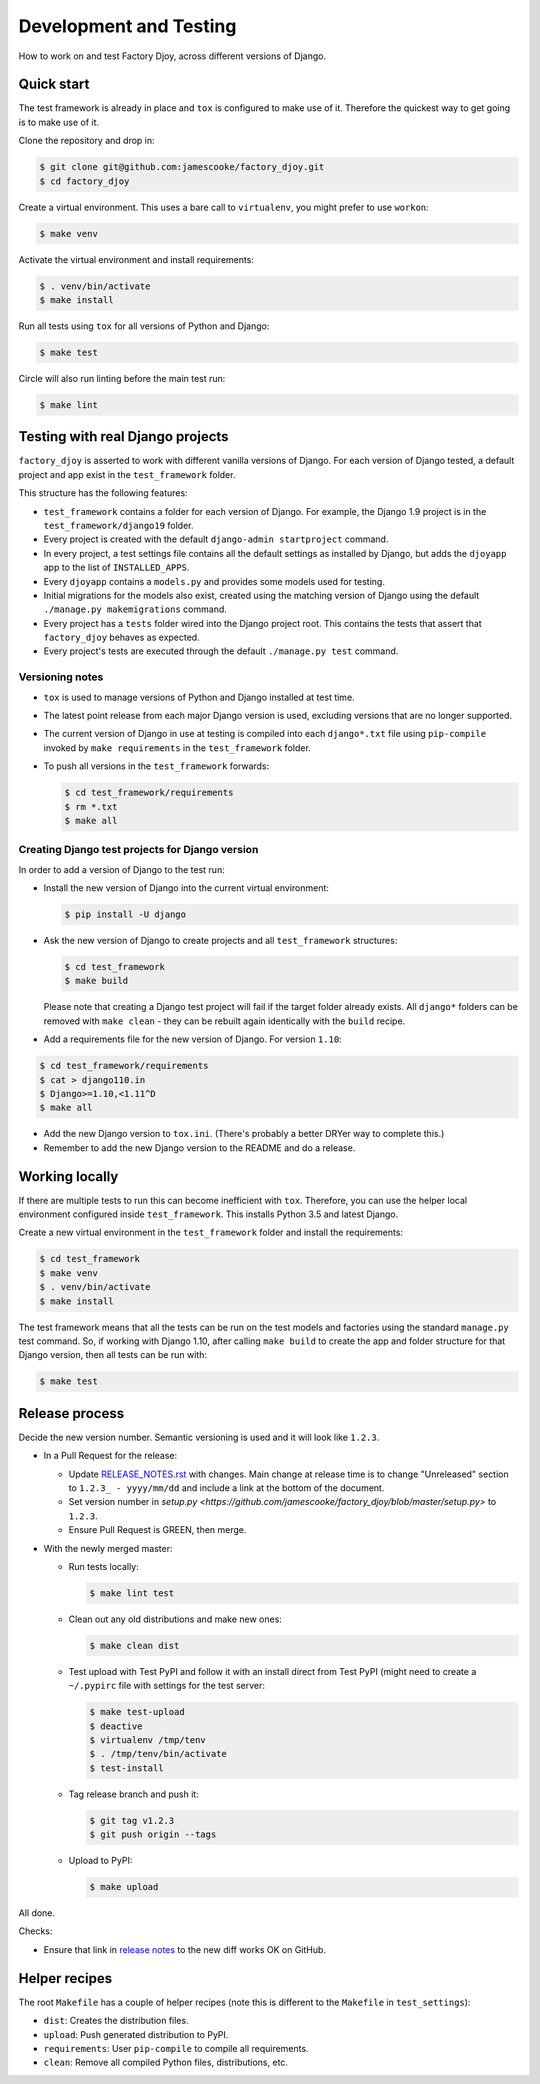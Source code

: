 Development and Testing
:::::::::::::::::::::::

How to work on and test Factory Djoy, across different versions of Django.


Quick start
-----------

The test framework is already in place and ``tox`` is configured to make use of
it. Therefore the quickest way to get going is to make use of it.

Clone the repository and drop in:

.. code-block:: sh

    $ git clone git@github.com:jamescooke/factory_djoy.git
    $ cd factory_djoy

Create a virtual environment. This uses a bare call to ``virtualenv``, you
might prefer to use ``workon``:

.. code-block:: sh

    $ make venv

Activate the virtual environment and install requirements:

.. code-block:: sh

    $ . venv/bin/activate
    $ make install

Run all tests using ``tox`` for all versions of Python and Django:

.. code-block:: sh

    $ make test

Circle will also run linting before the main test run:

.. code-block:: sh

    $ make lint


Testing with real Django projects
---------------------------------

``factory_djoy`` is asserted to work with different vanilla versions of Django.
For each version of Django tested, a default project and app exist in the
``test_framework`` folder.

This structure has the following features:

* ``test_framework`` contains a folder for each version of Django. For example,
  the Django 1.9 project is in the ``test_framework/django19`` folder.

* Every project is created with the default ``django-admin startproject``
  command.

* In every project, a test settings file contains all the default settings as
  installed by Django, but adds the ``djoyapp`` app to the list of
  ``INSTALLED_APPS``.

* Every ``djoyapp`` contains a ``models.py`` and provides some models used for
  testing.

* Initial migrations for the models also exist, created using the matching
  version of Django using the default ``./manage.py makemigrations`` command.

* Every project has a ``tests`` folder wired into the Django project root.
  This contains the tests that assert that ``factory_djoy`` behaves as
  expected.

* Every project's tests are executed through the default ``./manage.py test``
  command.


Versioning notes
................

* ``tox`` is used to manage versions of Python and Django installed at test
  time.

* The latest point release from each major Django version is used, excluding
  versions that are no longer supported.

* The current version of Django in use at testing is compiled into each
  ``django*.txt`` file using ``pip-compile`` invoked by ``make requirements``
  in the ``test_framework`` folder.

* To push all versions in the ``test_framework`` forwards:

  .. code-block:: sh

      $ cd test_framework/requirements
      $ rm *.txt
      $ make all


Creating Django test projects for Django version
................................................

In order to add a version of Django to the test run:

* Install the new version of Django into the current virtual environment:

  .. code-block:: sh

      $ pip install -U django

* Ask the new version of Django to create projects and all ``test_framework``
  structures:

  .. code-block:: sh

      $ cd test_framework
      $ make build

  Please note that creating a Django test project will fail if the target
  folder already exists. All ``django*`` folders can be removed with ``make
  clean`` - they can be rebuilt again identically with the ``build`` recipe.

* Add a requirements file for the new version of Django. For version ``1.10``:

.. code-block:: sh

      $ cd test_framework/requirements
      $ cat > django110.in
      $ Django>=1.10,<1.11^D
      $ make all

* Add the new Django version to ``tox.ini``. (There's probably a better DRYer
  way to complete this.)

* Remember to add the new Django version to the README and do a release.


Working locally
---------------

If there are multiple tests to run this can become inefficient with ``tox``.
Therefore, you can use the helper local environment configured inside
``test_framework``. This installs Python 3.5 and latest Django.

Create a new virtual environment in the ``test_framework`` folder and install
the requirements:

.. code-block:: sh

    $ cd test_framework
    $ make venv
    $ . venv/bin/activate
    $ make install

The test framework means that all the tests can be run on the test models and
factories using the standard ``manage.py`` test command. So, if working with
Django 1.10, after calling ``make build`` to create the app and folder
structure for that Django version, then all tests can be run with:

.. code-block:: sh

    $ make test


Release process
---------------

Decide the new version number. Semantic versioning is used and it will look
like ``1.2.3``.

* In a Pull Request for the release:

  * Update RELEASE_NOTES.rst_
    with changes. Main change at release time is to change "Unreleased" section
    to ``1.2.3_ - yyyy/mm/dd`` and include a link at the bottom of the
    document.

  * Set version number in `setup.py
    <https://github.com/jamescooke/factory_djoy/blob/master/setup.py>` to
    ``1.2.3``.

  * Ensure Pull Request is GREEN, then merge.

* With the newly merged master:

  * Run tests locally:

    .. code-block:: sh

        $ make lint test

  * Clean out any old distributions and make new ones:

    .. code-block:: sh

        $ make clean dist

  * Test upload with Test PyPI and follow it with an install direct from Test
    PyPI (might need to create a ``~/.pypirc`` file with settings for the test
    server:

    .. code-block:: sh

        $ make test-upload
        $ deactive
        $ virtualenv /tmp/tenv
        $ . /tmp/tenv/bin/activate
        $ test-install

  * Tag release branch and push it:

    .. code-block:: sh

        $ git tag v1.2.3
        $ git push origin --tags

  * Upload to PyPI:

    .. code-block:: sh

        $ make upload

All done.

Checks:

* Ensure that link in `release notes`_ to the new diff works OK on GitHub.


Helper recipes
--------------

The root ``Makefile`` has a couple of helper recipes (note this is different to
the ``Makefile`` in ``test_settings``):

* ``dist``: Creates the distribution files.

* ``upload``: Push generated distribution to PyPI.

* ``requirements``: User ``pip-compile`` to compile all requirements.

* ``clean``: Remove all compiled Python files, distributions, etc.


.. _RELEASE_NOTES.rst: https://github.com/jamescooke/factory_djoy/blob/master/RELEASE_NOTES.rst
.. _release notes: https://github.com/jamescooke/factory_djoy/blob/master/RELEASE_NOTES.rst
